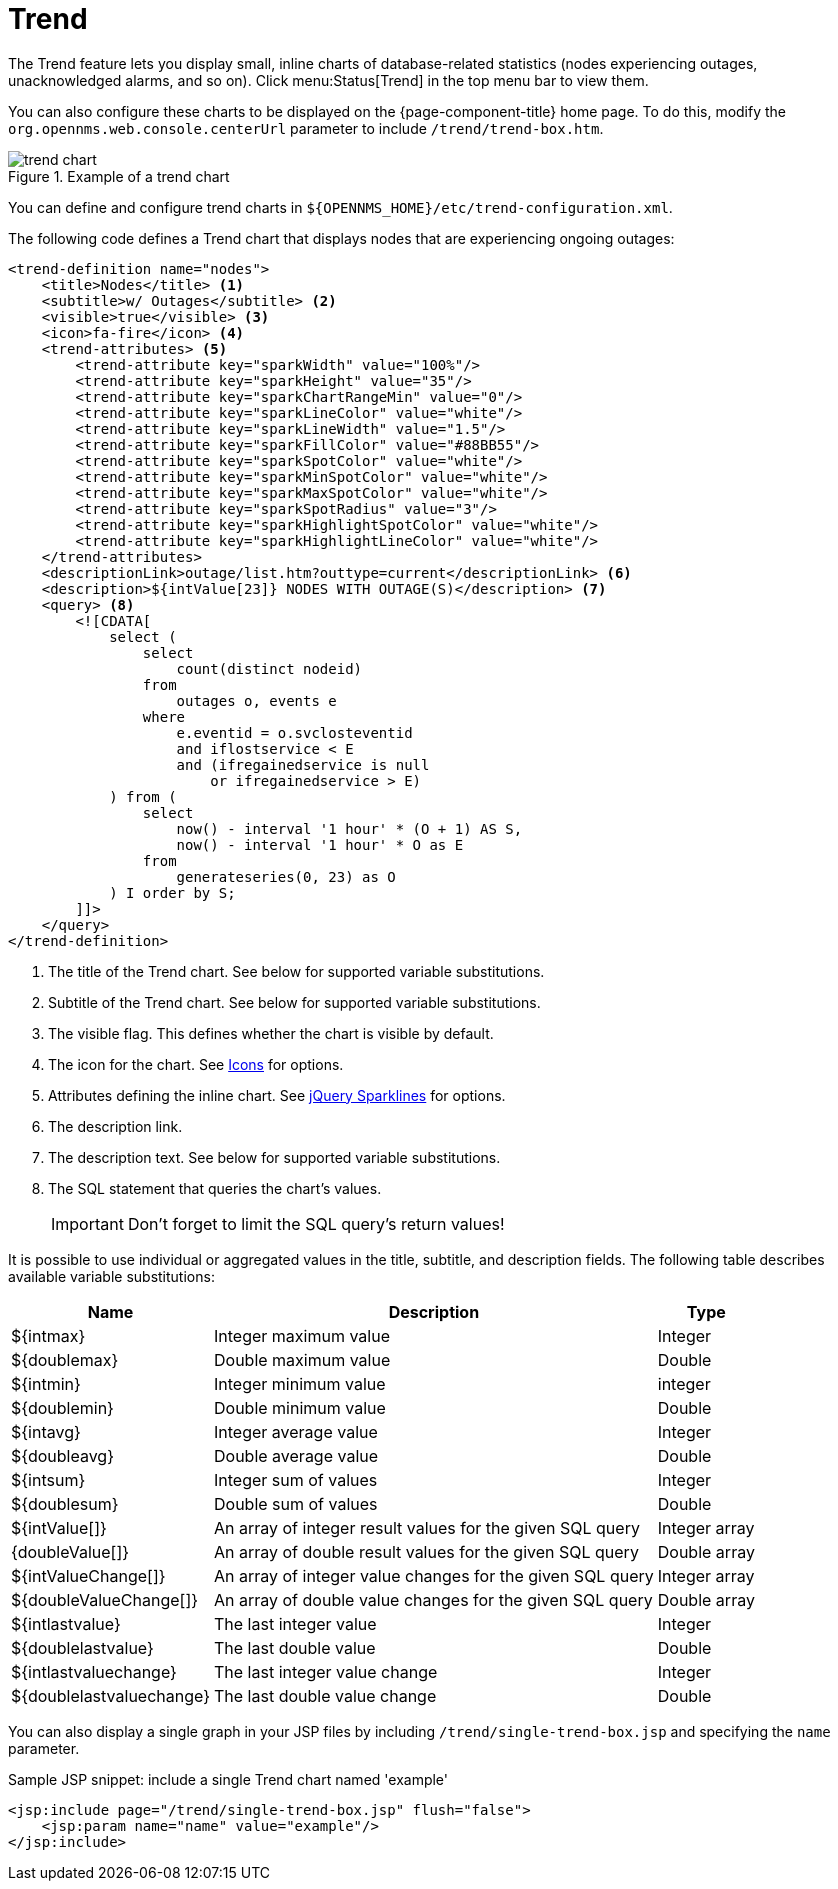 
= Trend

The Trend feature lets you display small, inline charts of database-related statistics (nodes experiencing outages, unacknowledged alarms, and so on).
Click menu:Status[Trend] in the top menu bar to view them.

You can also configure these charts to be displayed on the {page-component-title} home page.
To do this, modify the `org.opennms.web.console.centerUrl` parameter to include `/trend/trend-box.htm`.

.Example of a trend chart
image::webui/trend/trend-chart.png[]

You can define and configure trend charts in `$\{OPENNMS_HOME}/etc/trend-configuration.xml`.

The following code defines a Trend chart that displays nodes that are experiencing ongoing outages:

[source, xml]
----
<trend-definition name="nodes">
    <title>Nodes</title> <1>
    <subtitle>w/ Outages</subtitle> <2>
    <visible>true</visible> <3>
    <icon>fa-fire</icon> <4>
    <trend-attributes> <5>
        <trend-attribute key="sparkWidth" value="100%"/>
        <trend-attribute key="sparkHeight" value="35"/>
        <trend-attribute key="sparkChartRangeMin" value="0"/>
        <trend-attribute key="sparkLineColor" value="white"/>
        <trend-attribute key="sparkLineWidth" value="1.5"/>
        <trend-attribute key="sparkFillColor" value="#88BB55"/>
        <trend-attribute key="sparkSpotColor" value="white"/>
        <trend-attribute key="sparkMinSpotColor" value="white"/>
        <trend-attribute key="sparkMaxSpotColor" value="white"/>
        <trend-attribute key="sparkSpotRadius" value="3"/>
        <trend-attribute key="sparkHighlightSpotColor" value="white"/>
        <trend-attribute key="sparkHighlightLineColor" value="white"/>
    </trend-attributes>
    <descriptionLink>outage/list.htm?outtype=current</descriptionLink> <6>
    <description>${intValue[23]} NODES WITH OUTAGE(S)</description> <7>
    <query> <8>
        <![CDATA[
            select (
                select
                    count(distinct nodeid)
                from
                    outages o, events e
                where
                    e.eventid = o.svclosteventid
                    and iflostservice < E
                    and (ifregainedservice is null
                        or ifregainedservice > E)
            ) from (
                select
                    now() - interval '1 hour' * (O + 1) AS S,
                    now() - interval '1 hour' * O as E
                from
                    generateseries(0, 23) as O
            ) I order by S;
        ]]>
    </query>
</trend-definition>
----

<1> The title of the Trend chart.
See below for supported variable substitutions.
<2> Subtitle of the Trend chart.
See below for supported variable substitutions.
<3> The visible flag.
This defines whether the chart is visible by default.
<4> The icon for the chart.
See https://getbootstrap.com/docs/4.1/extend/icons/[Icons] for options.
<5> Attributes defining the inline chart.
See http://omnipotent.net/jquery.sparkline/#common[jQuery Sparklines] for options.
<6> The description link.
<7> The description text.
See below for supported variable substitutions.
<8> The SQL statement that queries the chart's values.
+
IMPORTANT: Don't forget to limit the SQL query's return values!

It is possible to use individual or aggregated values in the title, subtitle, and description fields.
The following table describes available variable substitutions:

[options="header, autowidth" cols="1,3,1"]
|===
| Name
| Description
| Type

| $\{intmax}
| Integer maximum value
| Integer

| $\{doublemax}
| Double maximum value
| Double

| $\{intmin}
| Integer minimum value
| integer

| $\{doublemin}
| Double minimum value
| Double

| $\{intavg}
| Integer average value
| Integer

| $\{doubleavg}
| Double average value
| Double

| $\{intsum}
| Integer sum of values
| Integer

| $\{doublesum}
| Double sum of values
| Double

| ${intValue[]}
| An array of integer result values for the given SQL query
| Integer array

| {doubleValue[]}
| An array of double result values for the given SQL query
| Double array

| ${intValueChange[]}
| An array of integer value changes for the given SQL query
| Integer array

| ${doubleValueChange[]}
| An array of double value changes for the given SQL query
| Double array

| $\{intlastvalue}
| The last integer value
| Integer

| $\{doublelastvalue}
| The last double value
| Double

| $\{intlastvaluechange}
| The last integer value change
| Integer

| $\{doublelastvaluechange}
| The last double value change
| Double
|===

You can also display a single graph in your JSP files by including `/trend/single-trend-box.jsp` and specifying the `name` parameter.

.Sample JSP snippet: include a single Trend chart named 'example'
[source, xml]
----
<jsp:include page="/trend/single-trend-box.jsp" flush="false">
    <jsp:param name="name" value="example"/>
</jsp:include>
----
